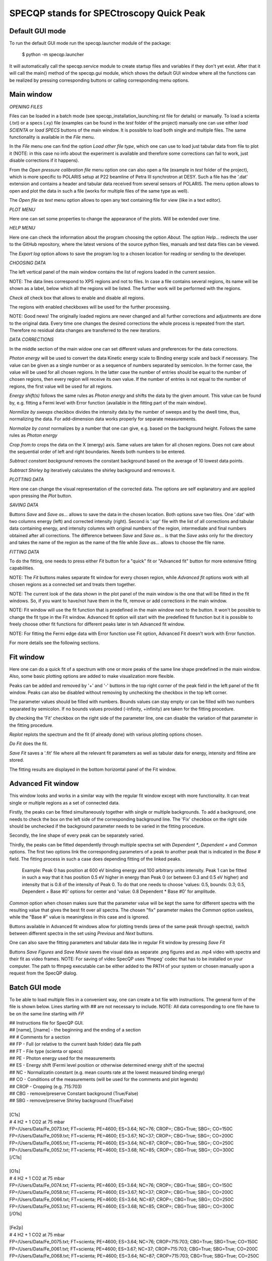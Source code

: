 =========================================
SPECQP stands for SPECtroscopy Quick Peak
=========================================

Default GUI mode
________________

To run the default GUI mode run the specqp.launcher module of the package:

    $ python -m specqp.launcher

It will automatically call the specqp.service module to create startup files and variables
if they don't yet exist. After that it will call the main() method of the specqp.gui module,
which shows the default GUI window where all the functions can be realized by pressing
corresponding buttons or calling corresponding menu options.


Main window
____________


*OPENING FILES*


Files can be loaded in a batch mode (see specqp_installation_launching.rst file for details) or manually. To load a
scienta (.txt) or a specs (.xy) file (examples can be found in the *test* folder of the project) manually one
can use either *load SCIENTA* or *load SPECS* buttons of the main window. It is possible to load both single and
multiple files. The same functionality is available in the *File* menu.

In the *File* menu one can find the option *Load other file type*, which one can use to load just tabular data from
file to plot it (NOTE: in this case no info about the experiment is available and therefore some corrections can
fail to work, just disable corrections if it happens).

From the *Open pressure calibration file* menu option one can also open a file (example in *test* folder of the
project), which is more specific to POLARIS setup at P22 beamline of Petra III synchrotron at DESY. Such a file has
the '.dat' extension and contains a header and tabular data received from several sensors of POLARIS. The menu option
allows to open and plot the data in such a file (works for multiple files of the same type as well).

The *Open file as text* menu option allows to open any text containing file for view (like in a text editor).


*PLOT MENU*


Here one can set some properties to change the appearance of the plots. Will be extended over time.


*HELP MENU*


Here one can check the information about the program choosing the option *About*. The option *Help...* redirects the
user to the GitHub repository, where the latest versions of the source python files, manuals and test data files
can be viewed.

The *Export log* option allows to save the program log to a chosen location for reading or sending to the developer.


*CHOOSING DATA*


The left vertical panel of the main window contains the list of regions loaded in the current session.

NOTE: The data lines correspond to XPS regions and not to files. In case a file contains several regions, its name
will be shown as a label, below which all the regions will be listed. The further work will be performed with the
regions.

*Check all* check box that allows to enable and disable all regions.

The regions with enabled checkboxes will be used for the further processing.

NOTE: Good news! The originally loaded regions are never changed and all further corrections and adjustments are done to
the original data. Every time one changes the desired corrections the whole process is repeated from the start.
Therefore no residual data changes are transferred to the new iterations.


*DATA CORRECTIONS*


In the middle section of the main widow one can set different values and preferences for the data corrections.

*Photon energy* will be used to convert the data Kinetic energy scale to Binding energy scale and back if necessary.
The value can be given as a single number or as a sequence of numbers separated by semicolon. In the former case,
the value will be used for all chosen regions. In the latter case the number of entries should be equal to the number of
chosen regions, then every region will receive its own value. If the number of entries is not equal to the number of
regions, the first value will be used for all regions.

*Energy shift(s)* follows the same rules as *Photon energy* and shifts the data by the given amount. This value can be
found by, e.g. fitting a Fermi level with Error function (available in the fitting part of the main window).

*Normilize by sweeps* checkbox divides the intensity data by the number of sweeps and by the dwell time, thus,
normalizing the data. For add-dimension data works properly for separate measurements.

*Normalize by const* normalizes by a number that one can give, e.g. based on the background height. Follows the same
rules as *Photon energy*

*Crop from:to* crops the data on the X (energy) axis. Same values are taken for all chosen regions. Does not care
about the sequential order of left and right boundaries. Needs both numbers to be entered.

*Subtract constant background* removes the constant background based on the average of 10 lowest data points.

*Subtract Shirley bg* iteratively calculates the shirley background and removes it.


*PLOTTING DATA*


Here one can change the visual representation of the corrected data. The options are self explanatory and are
applied upon pressing the *Plot* button.


*SAVING DATA*


Buttons *Save* and *Save as...* allows to save the data in the chosen location. Both options save two files. One '.dat'
with two columns energy (left) and corrected intensity (right). Second is '.sqr' file with the list of all corrections
and tabular data containing energy, and intensity columns with original numbers of the region, intermediate and final
numbers obtained after all corrections. The difference between *Save* and *Save as...* is that the *Save* asks only for
the directory and takes the name of the region as the name of the file while *Save as...* allows to choose the file
name.


*FITTING DATA*


To do the fitting, one needs to press either *Fit* button for a "quick" fit or "Advanced fit" button for more extensive
fitting capabilities.

NOTE: The *Fit* buttons makes separate fit window for every chosen region, while *Advanced fit* options work with all
chosen regions as a connected set and treats them together.

NOTE: The current look of the data shown in the plot panel of the main window is the one that will be fitted in the
fit windows. So, if you want to have/not have them in the fit, remove or add corrections in the main window.

NOTE: Fit window will use the fit function that is predefined in the main window next to the button. It won't
be possible to change the fit type in the Fit window. Advanced fit option will start with the predefined fit function
but it is possible to freely choose other fit functions for different peaks later in teh Advanced fit window.

NOTE: For fitting the Fermi edge data with Error function use Fit option, Advanced Fit doesn't work with Error function.

For more details see the following sections.


Fit window
____________


Here one can do a quick fit of a spectrum with one or more peaks of the same line shape predefined in the main window.
Also, some basic plotting options are added to make visualization more flexible.

Peaks can be added and removed by '+' and '-' buttons in the top right corner of the peak field in the left panel of
the fit window. Peaks can also be disabled without removing by unchecking the checkbox in the top left corner.

The parameter values should be filled with numbers. Bounds values can stay empty or can be filled with two numbers
separated by semicolon. If no bounds values provided (-infinity, +infinity) are taken for the fitting procedure.

By checking the 'Fit' checkbox on the right side of the parameter line, one can disable the variation of that parameter
in the fitting procedure.

*Replot* replots the spectrum and the fit (if already done) with various plotting options chosen.

*Do Fit* does the fit.

*Save Fit* saves a '.fit' file where all the relevant fit parameters as well as tabular data for energy, intensity and
fitline are stored.

The fitting results are displayed in the bottom horizontal panel of the Fit window.


Advanced Fit window
____________


This window looks and works in a similar way with the regular fit window except with more functionality. It can
treat single or multiple regions as a set of connected data.

Firstly, the peaks can be fitted simultaneously together with single or multiple backgrounds. To add a background, one
needs to check the box on the left side of the corresponding background line. The 'Fix' checkbox on the right side
should be unchecked if the background parameter needs to be varied in the fitting procedure.

Secondly, the line shape of every peak can be separately varied.

Thirdly, the peaks can be fitted dependently through multiple spectra set with *Dependent **, *Dependent +* and
*Common* options. The first two options link the corresponding parameters of a peak to another peak that is
indicated in the *Base #* field. The fitting process in such a case does depending fitting of the linked peaks.

    Example: Peak 0 has position at 600 eV binding energy and 100 arbitrary units intensity. Peak 1 can be fitted
    in such a way that it has position 0.5 eV higher in energy than Peak 0 (or between 0.3 and 0.5 eV higher) and
    intensity that is 0.8 of the intensity of Peak 0. To do that one needs to choose 'values: 0.5, bounds: 0.3; 0.5,
    Dependent + Base #0' options for center and 'value: 0.8 Dependent * Base #0' for amplitude.

*Common* option when chosen makes sure that the parameter value will be kept the same for different spectra with the
resulting value that gives the best fit over all spectra. The chosen "fix" parameter makes the *Common* option useless,
while the "Base #" value is meaningless in this case and is ignored.

Buttons available in Advanced fit windows allow for plotting trends (area of the same peak through spectra), switch
between different spectra in the set using *Previous* and *Next* buttons.

One can also save the fitting parameters and tabular data like in regular Fit window by pressing *Save Fit*

Buttons *Save Figures* and *Save Movie* saves the visual data as separate .png figures and as .mp4 video with
spectra and their fit as video frames. NOTE: For saving of video SpecQP uses 'ffmpeg' codec that has to be installed
on your computer. The path to ffmpeg executable can be either added to the PATH of your system or chosen manually upon
a request from the SpecQP dialog.


Batch GUI mode
______________


To be able to load multiple files in a convenient way, one can create a txt file with instructions.
The general form of the file is shown below. Lines starting with ## are not necessary to include.
NOTE: All data corresponding to one file have to be on the same line starting with *FP*

| ## Instructions file for SpecQP GUI.
| ## [name], [/name] - the beginning and the ending of a section
| ## # Comments for a section
| ## FP - Full (or relative to the current bash folder) data file path
| ## FT - File type (scienta or specs)
| ## PE - Photon energy used for the measurements
| ## ES - Energy shift (Fermi level position or otherwise determined energy shift of the spectra)
| ## NC - Normalizatin constant (e.g. mean counts rate at the lowest measured binding energy)
| ## CO - Conditions of the measurements (will be used for the comments and plot legends)
| ## CROP - Cropping (e.g. 715:703)
| ## CBG - remove/preserve Constant background (True/False)
| ## SBG - remove/preserve Shirley background (True/False)
|
| [C1s]
| # 4 H2 + 1 CO2 at 75 mbar
| FP=/Users/Data/Fe_0073.txt; FT=scienta; PE=4600; ES=3.64; NC=76; CROP=; CBG=True; SBG=; CO=150C
| FP=/Users/Data/Fe_0059.txt; FT=scienta; PE=4600; ES=3.67; NC=37; CROP=; CBG=True; SBG=; CO=200C
| FP=/Users/Data/Fe_0065.txt; FT=scienta; PE=4600; ES=3.64; NC=87; CROP=; CBG=True; SBG=; CO=250C
| FP=/Users/Data/Fe_0052.txt; FT=scienta; PE=4600; ES=3.68; NC=85; CROP=; CBG=True; SBG=; CO=300C
| [/C1s]
|
| [O1s]
| # 4 H2 + 1 CO2 at 75 mbar
| FP=/Users/Data/Fe_0074.txt; FT=scienta; PE=4600; ES=3.64; NC=76; CROP=; CBG=True; SBG=; CO=150C
| FP=/Users/Data/Fe_0058.txt; FT=scienta; PE=4600; ES=3.67; NC=37; CROP=; CBG=True; SBG=; CO=200C
| FP=/Users/Data/Fe_0066.txt; FT=scienta; PE=4600; ES=3.64; NC=87; CROP=; CBG=True; SBG=; CO=250C
| FP=/Users/Data/Fe_0053.txt; FT=scienta; PE=4600; ES=3.68; NC=85; CROP=; CBG=True; SBG=; CO=300C
| [/O1s]
|
| [Fe2p]
| # 4 H2 + 1 CO2 at 75 mbar
| FP=/Users/Data/Fe_0075.txt; FT=scienta; PE=4600; ES=3.64; NC=76; CROP=715:703; CBG=True; SBG=True; CO=150C
| FP=/Users/Data/Fe_0061.txt; FT=scienta; PE=4600; ES=3.67; NC=37; CROP=715:703; CBG=True; SBG=True; CO=200C
| FP=/Users/Data/Fe_0068.txt; FT=scienta; PE=4600; ES=3.64; NC=87; CROP=715:703; CBG=True; SBG=True; CO=250C
| FP=/Users/Data/Fe_0054.txt; FT=scienta; PE=4600; ES=3.68; NC=85; CROP=715:703; CBG=True; SBG=True; CO=300C
| [/Fe2p]
|
To load all or part of the files specified in the instructions txt file together with predefined conditions type in Terminal
one of the following lines

To load all data files specified in the txt file use *filenames* parameter:

    $ python -m specqp.launcher -gui filenames="/full/path/to/instructions.txt"

To load one section of the txt file use *filenames* and *sections* parameters:

    $ python -m specqp.launcher -gui filenames="/full/path/to/instructions.txt" sections=Fe2p

The parameters *filenames* and *sections* can be used together in different combinations:

    $ python -m specqp.launcher -gui filenames="/full/path/to/instructions.txt" sections="Fe2p;O1s"
    $ python -m specqp.launcher -gui filenames="/full/path/to/instructions.txt;/full/path/to/instructions2.txt"
    $ python -m specqp.launcher -gui filenames="/full/path/to/instructions.txt;/full/path/to/instructions2.txt" sections="Fe2p;O1s"

Every time the program meets the specified section(s) name(s) in each txt file, it loads everything within the section(s).
If the section name is not found, it is ignored.

NOTE: You can type all above mentioned commands in a text file and run it in Terminal by

    $ source /full/or/relative/path/to/file.txt

In such a way you avoid manually typing long commands in Terminal. You can store different command lines in the txt file
hiding it from Terminal interpreter by placing the '#' sign at the beginning of the line you don't want to use.